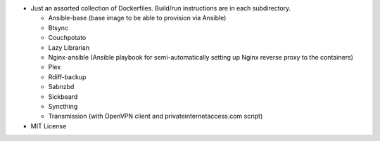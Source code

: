 * Just an assorted collection of Dockerfiles. Build/run instructions are in each subdirectory.
  
  - Ansible-base (base image to be able to provision via Ansible)
  - Btsync
  - Couchpotato
  - Lazy Librarian
  - Nginx-ansible (Ansible playbook for semi-automatically setting up Nginx reverse proxy to the containers)
  - Plex
  - Rdiff-backup
  - Sabnzbd
  - Sickbeard
  - Syncthing
  - Transmission (with OpenVPN client and privateinternetaccess.com script)

* MIT License
